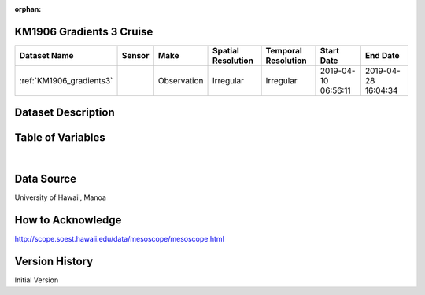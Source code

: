 :orphan:

.. _KM1906_gradients3:


KM1906 Gradients 3 Cruise
*************************




.. |cruise| image:: /_static/catalog_thumbnails/sailboat.png
   :scale: 10%
   :align: middle


+-------------------------------+----------+-------------+------------------------+-------------------+---------------------+---------------------+
| Dataset Name                  | Sensor   |  Make       |  Spatial Resolution    |Temporal Resolution|  Start Date         |  End Date           |
+===============================+==========+=============+========================+===================+=====================+=====================+
|:ref:`KM1906_gradients3`       ||cruise|  | Observation |     Irregular          |        Irregular  | 2019-04-10 06:56:11 |2019-04-28 16:04:34  |
+-------------------------------+----------+-------------+------------------------+-------------------+---------------------+---------------------+


Dataset Description
*******************

.. mdinclude:: ../dataset_descriptions/km1906_gradients3_desc.md
    :start-line: 0



Table of Variables
******************

.. raw:: html

    <iframe src="../../_static/var_tables/tblKM1906_Gradients3/tblKM1906_Gradients3.html"  frameborder = 0 height = '300px' width="100%">></iframe>

|

Data Source
***********

University of Hawaii, Manoa

How to Acknowledge
******************

http://scope.soest.hawaii.edu/data/mesoscope/mesoscope.html

Version History
***************

Initial Version
